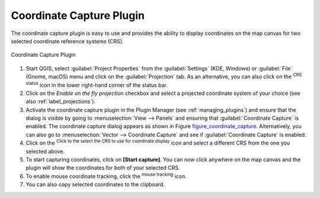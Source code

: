 .. only:: html

   |updatedisclaimer|

.. _coordcapt:

Coordinate Capture Plugin
=========================

The coordinate capture plugin is easy to use and provides the ability to display
coordinates on the map canvas for two selected coordinate reference systems (CRS).

.. _figure_coordinate_capture:

.. figure:: img/coordinate_capture_dialog.png
   :align: center

   Coordinate Capture Plugin

#. Start QGIS, select |options| :guilabel:`Project Properties` from the
   :guilabel:`Settings` (KDE, Windows) or :guilabel:`File` (Gnome, macOS) menu
   and click on the :guilabel:`Projection` tab. As an alternative, you can also
   click on the |projectionEnabled| :sup:`CRS status` icon in the lower
   right-hand corner of the status bar.
#. Click on the |checkbox| `Enable on the fly projection` checkbox and select
   a projected coordinate system of your choice (see also :ref:`label_projections`).
#. Activate the coordinate capture plugin in the Plugin Manager (see
   :ref:`managing_plugins`) and ensure that the dialog is visible by going to
   :menuselection:`View --> Panels` and ensuring that |checkbox|
   :guilabel:`Coordinate Capture` is enabled. The coordinate capture dialog
   appears as shown in Figure figure_coordinate_capture_. Alternatively,
   you can also go to :menuselection:`Vector --> Coordinate Capture` and see
   if |checkbox| :guilabel:`Coordinate Capture` is enabled.
#. Click on the |geographic| :sup:`Click to the select the CRS to use for
   coordinate display` icon and select a different CRS from the one you selected
   above.
#. To start capturing coordinates, click on **[Start capture]**. You can now
   click anywhere on the map canvas and the plugin will show the coordinates for
   both of your selected CRS.
#. To enable mouse coordinate tracking, click the |tracking| :sup:`mouse tracking`
   icon.
#. You can also copy selected coordinates to the clipboard.

.. Substitutions definitions - AVOID EDITING PAST THIS LINE
   This will be automatically updated by the find_set_subst.py script.
   If you need to create a new substitution manually,
   please add it also to the substitutions.txt file in the
   source folder.

.. |checkbox| image:: /static/common/checkbox.png
   :width: 1.3em
.. |geographic| image:: /static/common/geographic.png
.. |options| image:: /static/common/mActionOptions.png
   :width: 1em
.. |projectionEnabled| image:: /static/common/mIconProjectionEnabled.png
   :width: 1.5em
.. |tracking| image:: /static/common/tracking.png
   :width: 1.5em
.. |updatedisclaimer| replace:: :disclaimer:`Docs for 'QGIS testing'. Visit http://docs.qgis.org/2.18 for QGIS 2.18 docs and translations.`